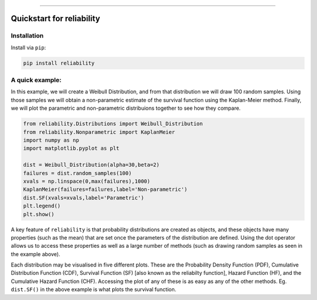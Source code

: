 .. _code_directive:

.. image:: https://i.imgur.com/P7sjQ0C.png

-------------------------------------


Quickstart for reliability
''''''''''''''''''''''''''


Installation
------------

Install via ``pip``:

.. code-block:: console

    pip install reliability




A quick example:
----------------

In this example, we will create a Weibull Distribution, and from that distribution we will draw 100 random samples. Using those samples we will obtain a non-parametric estimate of the survival function using the Kaplan-Meier method. Finally, we will plot the parametric and non-parametric distribuions together to see how they compare.

.. code-block:: console

    from reliability.Distributions import Weibull_Distribution
    from reliability.Nonparametric import KaplanMeier
    import numpy as np
    import matplotlib.pyplot as plt

    dist = Weibull_Distribution(alpha=30,beta=2)
    failures = dist.random_samples(100)
    xvals = np.linspace(0,max(failures),1000)
    KaplanMeier(failures=failures,label='Non-parametric')
    dist.SF(xvals=xvals,label='Parametric')
    plt.legend()
    plt.show()

.. image:: images/parametric_vs_nonparametric.png

A key feature of ``reliability`` is that probability distributions are created as objects, and these objects have many properties (such as the mean) that are set once the parameters of the distribution are defined. Using the dot operator allows us to access these properties as well as a large number of methods (such as drawing random samples as seen in the example above).

Each distribution may be visualised in five different plots. These are the Probability Density Function (PDF), Cumulative Distribution Function (CDF), Survival Function (SF) [also known as the reliabilty function], Hazard Function (HF), and the Cumulative Hazard Function (CHF). Accessing the plot of any of these is as easy as any of the other methods. Eg. ``dist.SF()`` in the above example is what plots the survival function.



